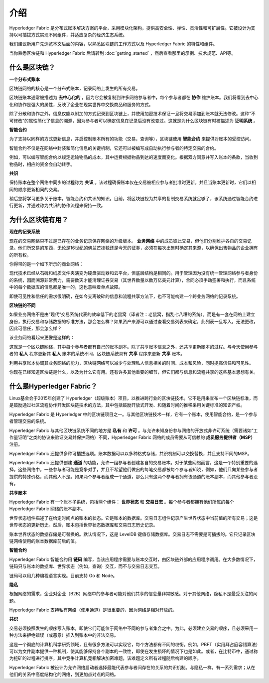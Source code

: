 介绍
============
Hyperledger Fabric 是分布式账本解决方案的平台，采用模块化架构，提供高安全性、弹性、灵活性和可扩展性。它被设计为支持以可插拔方式实现不同组件，并适应复杂的经济生态系统。

我们建议新用户先浏览本文后面的内容，以熟悉区块链的工作方式以及 Hyperledger Fabric 的特性和组件。

当你熟悉区块链和 Hyperledger Fabric 后请转到 :doc:`getting_started` ，然后查看那里的示例、技术规范、API等。

什么是区块链？
---------------------
**一个分布式账本**

区块链网络的核心是一个分布式账本，记录网络上发生的所有交易。

区块链账本通常被描述为 **去中心化的** ，因为它会被复制到许多网络参与者中，每个参与者都在 **协作** 维护账本。我们将看到去中心化和协作是强大的属性，反映了企业在现实世界中交换商品和服务的方式。

.. image:: images/basic_network.png

除了分散和协作之外，信息仅能以附加的方式记录到区块链上，并使用加密技术保证一旦将交易添加到账本就无法修改。这种“不可修改”的属性简化了信息的溯源，因为参与者可以确定信息在记录后没有改变过。这就是为什么区块链有时被描述为 **证明系统** 。

**智能合约**

为了支持以同样的方式更新信息，并启控制账本所有的功能（交易，查询等），区块链使用 **智能合约** 来提供对账本的受控访问。

.. image:: images/Smart_Contract.png

智能合约不仅是在网络中封装和简化信息的关键机制，它还可以被编写成自动执行参与者的特定交易的合约。

例如，可以编写智能合约以规定运输物品的成本，其中运费根据物品到达的速度而变化。根据双方同意并写入账本的条款，当收到物品时，相应的资金会自动转手。

**共识**

保持账本在整个网络中同步的过程称为 **共识** 。该过程确保账本仅在交易被相应参与者批准时更新，并且当账本更新时，它们以相同的顺序更新相同的交易。

.. image:: images/consensus.png

稍后您将学习更多关于账本，智能合约和共识的知识。目前，将区块链视为共享的复制交易系统就足够了，该系统通过智能合约进行更新，并通过称为共识的协作流程来保持一致。

为什么区块链有用？
---------------------------

**现在的记录系统**

现在的交易网络只不过是已存在的业务记录保存网络的升级版本。 **业务网络** 中的成员彼此交易，但他们分别维护各自的交易记录。他们所交易的东西，无论是16世纪的佛兰芒挂毯还是今天的证券，必须在每次出售时确定其来源，以确保出售物品的企业拥有的所有权。

你得带的是一个如下所示的商业网络：

.. image:: images/current_network.png

现代技术已经从石碑和纸质文件夹演变为硬盘驱动器和云平台，但底层结构是相同的。用于管理因为没有统一管理网络参与者身份的系统，因而溯源非常费力，需要数天才能清理证券交易（其世界数量以数万亿美元计算），合同必须手动签署和执行，而且系统中的每个数据库的信息都是唯一的，这也意味着单点故障。

即使可见性和信任的需求很明确，在如今支离破碎的信息和流程共享方法下，也不可能构建一个跨业务网络的记录系统。

**区块链的不同**

如果业务网络不是由“现代”交易系统代表的效率低下的老鼠窝（译者注：老鼠窝，指乱七八糟的系统），而是有一套在网络上建立身份，执行交易和存储数据的标准方法，那会怎么样？如果资产来源可以通过查看交易列表来确定，此列表一旦写入，无法更改，因此可信任，那会怎么样？

该业务网络看起来更像是这样的：

.. image:: images/future_net.png

这就是一个区块链网络，其中每个参与者都有自己的账本副本。除了共享账本信息之外，还共享更新账本的过程。与今天使用参与者的 **私人** 程序更新其 **私人** 账本的系统不同，区块链系统具有 **共享** 程序来更新 **共享** 账本。

利用共享账本协调其业务网络的能力，区块链网络可以减少与处理私人信息相关的时间、成本和风险，同时提高信任和可见性。

你现在已经知道区块链是什么，以及为什么它有用。还有许多其他重要的细节，但它们都与信息和流程共享的这些基本思想有关。

什么是Hyperledger Fabric？
---------------------------

Linux基金会于2015年创建了 Hyperledger（超级账本）项目，以推进跨行业的区块链技术。它不是用来宣布一个区块链标准，而是鼓励通过社区流程协作开发区块链技术的方法，其中包括鼓励开放式开发、和随着时间的推移采用关键标准的知识产权。

Hyperledger Fabric 是 Hyperledger 中的区块链项目之一。与其他区块链技术一样，它有一个账本，使用智能合约，是一个参与者管理交易的系统。

Hyperledger Fabric 与其他区块链系统不同的地方是 **私有** 和 **许可** 。与允许未知身份参与网络的开放式非许可系统（需要诸如“工作量证明”之类的协议来验证交易并保护网络）不同，Hyperledger Fabric 网络的成员需要从可信赖的 **成员服务提供者（MSP）** 注册。

Hyperledger Fabric 还提供多种可插拔选项。账本数据可以以多种格式存储，共识机制可以交换替换，并且支持不同的MSP。

Hyperledger Fabric 还提供创建 **通道** 的功能，允许一组参与者创建各自的交易账本。对于某些网络而言，这是一个特别重要的选择。这些网络中，一些参与者可能是竞争对手，并且不希望他们做出的每笔交易都被每个参与者知晓，例如，他们只向某些参与者提供的特殊价格，而其他人不是。如果两个参与者组成一个通道，那么只有这两个参与者拥有该通道的账本副本，而其他参与者没有。

**共享账本**

Hyperledger Fabric 有一个账本子系统，包括两个组件： **世界状态** 和 **交易日志** 。每个参与者都拥有他们所属的每个 Hyperledger Fabric 网络的账本副本。

世界状态组件描述了在给定时间点的账本的状态。它是账本的数据库。交易日志组件记录产生世界状态中当前值的所有交易；这是世界状态的更新历史。然后，账本包括世界状态数据库和交易日志历史记录。

账本世界状态的数据存储是可替换的。默认情况下，这是 LevelDB 键值存储数据库。交易日志不需要是可插拔的。它只记录区块链网络使用的账本数据库前后的值。

**智能合约**

Hyperledger Fabric 智能合约用 **链码** 编写，当该应用程序需要与账本交互时，由区块链外部的应用程序调用。在大多数情况下，链码只与账本的数据库、世界状态（例如，查询）交互，而不与交易日志交互。

链码可以用几种编程语言实现。目前支持 Go 和 Node。

**隐私**

根据网络的需求，企业对企业（B2B）网络中的参与者可能对他们共享的信息量非常敏感。对于其他网络，隐私不是最受关注的问题。

Hyperledger Fabric 支持私有网络（使用通道）是很重要的，因为网络是相对开放的。

**共识**

交易必须按照发生的顺序写入账本，即使它们可能位于网络中不同的参与者集合之中。为此，必须建立交易的顺序，且必须采用一种方法来拒绝错误（或恶意）插入到账本中的非法交易。

这是一个彻底的计算机科学研究领域，且有很多方法可以实现它，每个方法都有不同的权衡。例如，PBFT（实用拜占庭容错算法）可以为文件副本提供一种机制，使其能够保持各个副本的一致性，即使在发生损坏的情况下也是如此。或者，在比特币中，通过称为挖矿的过程进行排序，其中竞争计算机竞相解决加密难题，该难题定义所有过程随后构建的顺序。

Hyperledger Fabric 被设计为允许网络启动者选择最能代表参与者间存在的关系的共识机制。与隐私一样，有一系列需求；从在他们的关系中高度结构化的网络，到更加点对点的网络。

.. Licensed under Creative Commons Attribution 4.0 International License
   https://creativecommons.org/licenses/by/4.0/